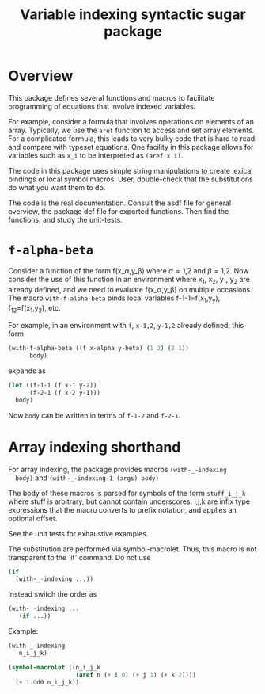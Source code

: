 #+title: Variable indexing syntactic sugar package

* Overview

  This package defines several functions and macros to facilitate
  programming of equations that involve indexed variables.

  For example, consider a formula that involves operations on elements
  of an array.  Typically, we use the ~aref~ function to access and
  set array elements.  For a complicated formula, this leads to very
  bulky code that is hard to read and compare with typeset equations.
  One facility in this package allows for variables such as ~x_i~ to
  be interpreted as ~(aref x i)~.


  The code in this package uses simple string manipulations to create
  lexical bindings or local symbol macros.  User, double-check that
  the substitutions do what you want them to do.

  The code is the real documentation.  Consult the asdf file for
  general overview, the package def file for exported functions.  Then
  find the functions, and study the unit-tests.

  

* ~f-alpha-beta~ 

  Consider a function of the form f(x_\alpha,y_\beta) where \alpha=1,2
  and \beta=1,2.  Now consider the use of this function in an
  environment where x_1, x_2, y_1, y_2 are already defined, and we
  need to evaluate f(x_\alpha,y_\beta) on multiple occasions.  The
  macro ~with-f-alpha-beta~ binds local variables f-1-1=f(x_1,y_y),
  f_12=f(x_1,y_2), etc.
  
  For example, in an environment with ~f~, ~x-1,2~, ~y-1,2~ already
  defined, this form
#+BEGIN_SRC lisp
  (with-f-alpha-beta ((f x-alpha y-beta) (1 2) (2 1))
        body)
#+END_SRC
  expands as
#+BEGIN_SRC lisp
  (let ((f-1-1 (f x-1 y-2))
        (f-2-1 (f x-2 y-1)))
    body)
#+END_SRC
  Now ~body~ can be written in terms of ~f-1-2~ and ~f-2-1~.


* Array indexing shorthand

  For array indexing, the package provides macros ~(with-_-indexing
  body)~ and ~(with-_-indexing-1 (args) body)~

  The body of these macros is parsed for symbols of the form
  ~stuff_i_j_k~ where stuff is arbitrary, but cannot contain
  underscores.  i,j,k are infix type expressions that the macro
  converts to prefix notation, and applies an optional offset.

  See the unit tests for exhaustive examples.

  The substitution are performed via symbol-macrolet.  Thus, this
  macro is not transparent to the `if' command.  Do not use
#+BEGIN_SRC lisp
(if
  (with-_-indexing ...))
#+END_SRC
Instead switch the order as
#+BEGIN_SRC lisp
(with-_-indexing ...
   (if ...))
#+END_SRC

Example:

#+BEGIN_SRC lisp
(with-_-indexing
   n_i_j_k)
#+END_SRC
#+BEGIN_SRC lisp
  (symbol-macrolet ((n_i_j_k
                     (aref n (+ i 0) (+ j 1) (+ k 2))))
    (+ 1.0d0 n_i_j_k))
#+END_SRC



  
